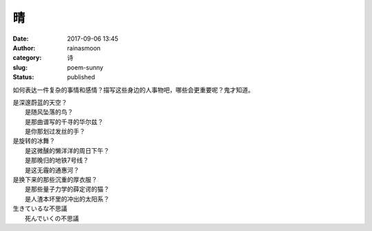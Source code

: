 晴
##
:date: 2017-09-06 13:45
:author: rainasmoon
:category: 诗
:slug: poem-sunny
:status: published

如何表达一件复杂的事情和感情？描写这些身边的人事物吧，哪些会更重要呢？鬼才知道。

| 是深邃蔚蓝的天空？
|  是随风坠落的鸟？
|  是那曲谱写的千寻的华尔兹？
|  是你那划过发丝的手？

| 是旋转的冰舞？
|  是这微醺的懒洋洋的周日下午？
|  是那晚归的地铁7号线？
|  是这无霾的通惠河？

| 是换下来的那些沉重的厚衣服？
|  是那些量子力学的薛定谔的猫？
|  是人渣本坏里的冲出的太阳系？

| 生きているな不思議
|  死んでいくの不思議
